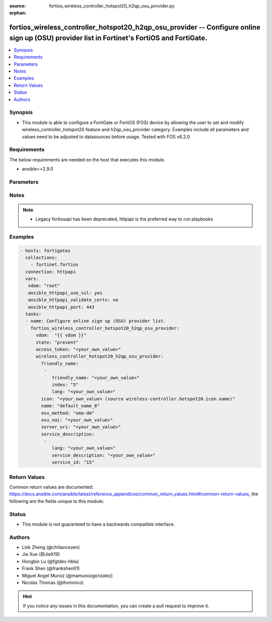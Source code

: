 :source: fortios_wireless_controller_hotspot20_h2qp_osu_provider.py

:orphan:

.. fortios_wireless_controller_hotspot20_h2qp_osu_provider:

fortios_wireless_controller_hotspot20_h2qp_osu_provider -- Configure online sign up (OSU) provider list in Fortinet's FortiOS and FortiGate.
++++++++++++++++++++++++++++++++++++++++++++++++++++++++++++++++++++++++++++++++++++++++++++++++++++++++++++++++++++++++++++++++++++++++++++

.. versionadded:: 2.9

.. contents::
   :local:
   :depth: 1


Synopsis
--------
- This module is able to configure a FortiGate or FortiOS (FOS) device by allowing the user to set and modify wireless_controller_hotspot20 feature and h2qp_osu_provider category. Examples include all parameters and values need to be adjusted to datasources before usage. Tested with FOS v6.2.0



Requirements
------------
The below requirements are needed on the host that executes this module.

- ansible>=2.9.0


Parameters
----------


.. raw:: html

    <ul>
    <li> <span class="li-head">access_token</span> - Token-based authentication. Generated from GUI of Fortigate. <span class="li-normal">type: str</span> <span class="li-required">required: False</span></li>
    <li> <span class="li-head">vdom</span> - Virtual domain, among those defined previously. A vdom is a virtual instance of the FortiGate that can be configured and used as a different unit. <span class="li-normal">type: str</span> <span class="li-normal">default: root</span></li>
    <li> <span class="li-head">state</span> - Indicates whether to create or remove the object. <span class="li-normal">type: str</span> <span class="li-required">required: True</span> <span class="li-normal">choices: present, absent</span></li>
    <li> <span class="li-head">wireless_controller_hotspot20_h2qp_osu_provider</span> - Configure online sign up (OSU) provider list. <span class="li-normal">type: dict</span></li>
        <ul class="ul-self">
        <li> <span class="li-head">friendly_name</span> - OSU provider friendly name. <span class="li-normal">type: list</span></li>
            <ul class="ul-self">
            <li> <span class="li-head">friendly_name</span> - OSU provider friendly name. <span class="li-normal">type: str</span></li>
            <li> <span class="li-head">index</span> - OSU provider friendly name index. <span class="li-normal">type: int</span> <span class="li-required">required: True</span></li>
            <li> <span class="li-head">lang</span> - Language code. <span class="li-normal">type: str</span></li>
            </ul>
        <li> <span class="li-head">icon</span> - OSU provider icon. Source wireless-controller.hotspot20.icon.name. <span class="li-normal">type: str</span></li>
        <li> <span class="li-head">name</span> - OSU provider ID. <span class="li-normal">type: str</span> <span class="li-required">required: True</span></li>
        <li> <span class="li-head">osu_method</span> - OSU method list. <span class="li-normal">type: str</span> <span class="li-normal">choices: oma-dm, soap-xml-spp, reserved</span></li>
        <li> <span class="li-head">osu_nai</span> - OSU NAI. <span class="li-normal">type: str</span></li>
        <li> <span class="li-head">server_uri</span> - Server URI. <span class="li-normal">type: str</span></li>
        <li> <span class="li-head">service_description</span> - OSU service name. <span class="li-normal">type: list</span></li>
            <ul class="ul-self">
            <li> <span class="li-head">lang</span> - Language code. <span class="li-normal">type: str</span></li>
            <li> <span class="li-head">service_description</span> - Service description. <span class="li-normal">type: str</span></li>
            <li> <span class="li-head">service_id</span> - OSU service ID. <span class="li-normal">type: int</span></li>
            </ul>
        </ul>
    </ul>


Notes
-----

.. note::

   - Legacy fortiosapi has been deprecated, httpapi is the preferred way to run playbooks



Examples
--------

.. code-block:: yaml+jinja
    
    - hosts: fortigates
      collections:
        - fortinet.fortios
      connection: httpapi
      vars:
       vdom: "root"
       ansible_httpapi_use_ssl: yes
       ansible_httpapi_validate_certs: no
       ansible_httpapi_port: 443
      tasks:
      - name: Configure online sign up (OSU) provider list.
        fortios_wireless_controller_hotspot20_h2qp_osu_provider:
          vdom:  "{{ vdom }}"
          state: "present"
          access_token: "<your_own_value>"
          wireless_controller_hotspot20_h2qp_osu_provider:
            friendly_name:
             -
                friendly_name: "<your_own_value>"
                index: "5"
                lang: "<your_own_value>"
            icon: "<your_own_value> (source wireless-controller.hotspot20.icon.name)"
            name: "default_name_8"
            osu_method: "oma-dm"
            osu_nai: "<your_own_value>"
            server_uri: "<your_own_value>"
            service_description:
             -
                lang: "<your_own_value>"
                service_description: "<your_own_value>"
                service_id: "15"
    


Return Values
-------------
Common return values are documented: https://docs.ansible.com/ansible/latest/reference_appendices/common_return_values.html#common-return-values, the following are the fields unique to this module:

.. raw:: html

    <ul>

    <li> <span class="li-return">build</span> - Build number of the fortigate image <span class="li-normal">returned: always</span> <span class="li-normal">type: str</span> <span class="li-normal">sample: 1547</span></li>
    <li> <span class="li-return">http_method</span> - Last method used to provision the content into FortiGate <span class="li-normal">returned: always</span> <span class="li-normal">type: str</span> <span class="li-normal">sample: PUT</span></li>
    <li> <span class="li-return">http_status</span> - Last result given by FortiGate on last operation applied <span class="li-normal">returned: always</span> <span class="li-normal">type: str</span> <span class="li-normal">sample: 200</span></li>
    <li> <span class="li-return">mkey</span> - Master key (id) used in the last call to FortiGate <span class="li-normal">returned: success</span> <span class="li-normal">type: str</span> <span class="li-normal">sample: id</span></li>
    <li> <span class="li-return">name</span> - Name of the table used to fulfill the request <span class="li-normal">returned: always</span> <span class="li-normal">type: str</span> <span class="li-normal">sample: urlfilter</span></li>
    <li> <span class="li-return">path</span> - Path of the table used to fulfill the request <span class="li-normal">returned: always</span> <span class="li-normal">type: str</span> <span class="li-normal">sample: webfilter</span></li>
    <li> <span class="li-return">revision</span> - Internal revision number <span class="li-normal">returned: always</span> <span class="li-normal">type: str</span> <span class="li-normal">sample: 17.0.2.10658</span></li>
    <li> <span class="li-return">serial</span> - Serial number of the unit <span class="li-normal">returned: always</span> <span class="li-normal">type: str</span> <span class="li-normal">sample: FGVMEVYYQT3AB5352</span></li>
    <li> <span class="li-return">status</span> - Indication of the operation's result <span class="li-normal">returned: always</span> <span class="li-normal">type: str</span> <span class="li-normal">sample: success</span></li>
    <li> <span class="li-return">vdom</span> - Virtual domain used <span class="li-normal">returned: always</span> <span class="li-normal">type: str</span> <span class="li-normal">sample: root</span></li>
    <li> <span class="li-return">version</span> - Version of the FortiGate <span class="li-normal">returned: always</span> <span class="li-normal">type: str</span> <span class="li-normal">sample: v5.6.3</span></li>
    </ul>

Status
------

- This module is not guaranteed to have a backwards compatible interface.


Authors
-------

- Link Zheng (@chillancezen)
- Jie Xue (@JieX19)
- Hongbin Lu (@fgtdev-hblu)
- Frank Shen (@frankshen01)
- Miguel Angel Munoz (@mamunozgonzalez)
- Nicolas Thomas (@thomnico)


.. hint::
    If you notice any issues in this documentation, you can create a pull request to improve it.
